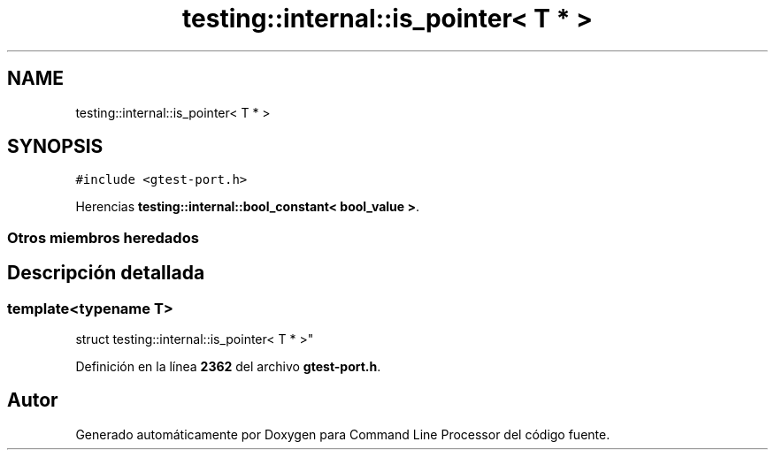 .TH "testing::internal::is_pointer< T * >" 3 "Viernes, 5 de Noviembre de 2021" "Version 0.2.3" "Command Line Processor" \" -*- nroff -*-
.ad l
.nh
.SH NAME
testing::internal::is_pointer< T * >
.SH SYNOPSIS
.br
.PP
.PP
\fC#include <gtest\-port\&.h>\fP
.PP
Herencias \fBtesting::internal::bool_constant< bool_value >\fP\&.
.SS "Otros miembros heredados"
.SH "Descripción detallada"
.PP 

.SS "template<typename T>
.br
struct testing::internal::is_pointer< T * >"
.PP
Definición en la línea \fB2362\fP del archivo \fBgtest\-port\&.h\fP\&.

.SH "Autor"
.PP 
Generado automáticamente por Doxygen para Command Line Processor del código fuente\&.
